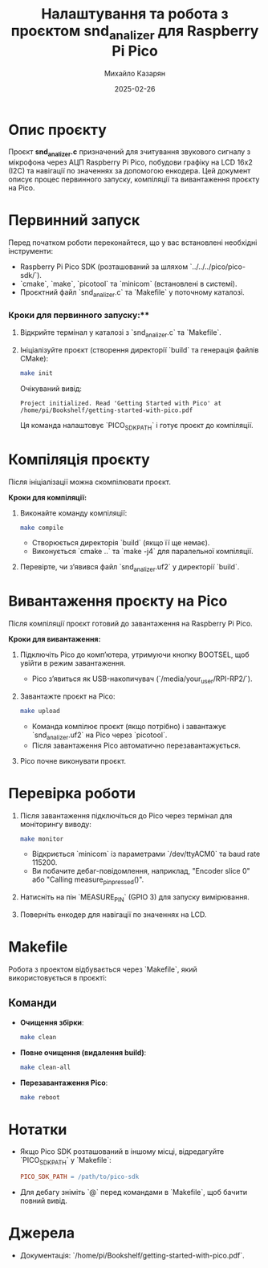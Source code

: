 #+TITLE: Налаштування та робота з проєктом snd_analizer для Raspberry Pi Pico
#+AUTHOR: Михайло Казарян
#+DATE: 2025-02-26
#+STARTUP: overview

* Опис проєкту
Проєкт *snd_analizer.c* призначений для зчитування звукового сигналу з мікрофона через АЦП Raspberry Pi Pico,
побудови графіку на LCD 16x2 (I2C) та навігації по значеннях за допомогою енкодера. Цей документ описує процес
первинного запуску, компіляції та вивантаження проєкту на Pico.

* Первинний запуск
Перед початком роботи переконайтеся, що у вас встановлені необхідні інструменти:
- Raspberry Pi Pico SDK (розташований за шляхом `../../../pico/pico-sdk/`).
- `cmake`, `make`, `picotool` та `minicom` (встановлені в системі).
- Проєктний файл `snd_analizer.c` та `Makefile` у поточному каталозі.

*** Кроки для первинного запуску:**
1. Відкрийте термінал у каталозі з `snd_analizer.c` та `Makefile`.
2. Ініціалізуйте проєкт (створення директорії `build` та генерація файлів CMake):
   #+BEGIN_SRC sh :results output
   make init
   #+END_SRC
   Очікуваний вивід:
   #+BEGIN_EXAMPLE
   Project initialized. Read 'Getting Started with Pico' at /home/pi/Bookshelf/getting-started-with-pico.pdf
   #+END_EXAMPLE
   Ця команда налаштовує `PICO_SDK_PATH` і готує проєкт до компіляції.

* Компіляція проєкту
Після ініціалізації можна скомпілювати проєкт.

**Кроки для компіляції:**
1. Виконайте команду компіляції:
   #+BEGIN_SRC sh :results output
   make compile
   #+END_SRC
   - Створюється директорія `build` (якщо її ще немає).
   - Виконується `cmake ..` та `make -j4` для паралельної компіляції.
2. Перевірте, чи з’явився файл `snd_analizer.uf2` у директорії `build`.

* Вивантаження проєкту на Pico
Після компіляції проєкт готовий до завантаження на Raspberry Pi Pico.

**Кроки для вивантаження:**
1. Підключіть Pico до комп’ютера, утримуючи кнопку BOOTSEL, щоб увійти в режим завантаження.
   - Pico з’явиться як USB-накопичувач (`/media/your_user/RPI-RP2/`).
2. Завантажте проєкт на Pico:
   #+BEGIN_SRC sh :results output
   make upload
   #+END_SRC
   - Команда компілює проєкт (якщо потрібно) і завантажує `snd_analizer.uf2` на Pico через `picotool`.
   - Після завантаження Pico автоматично перезавантажується.
3. Pico почне виконувати проєкт.

* Перевірка роботи
1. Після завантаження підключіться до Pico через термінал для моніторингу виводу:
   #+BEGIN_SRC sh :results output
   make monitor
   #+END_SRC
   - Відкриється `minicom` із параметрами `/dev/ttyACM0` та baud rate 115200.
   - Ви побачите дебаг-повідомлення, наприклад, "Encoder slice 0" або "Calling measure_pin_pressed()".
2. Натисніть на пін `MEASURE_PIN` (GPIO 3) для запуску вимірювання.
3. Поверніть енкодер для навігації по значеннях на LCD.

* Makefile
Робота з проектом відбувається через `Makefile`, який використовується в проєкті:
** Команди
- **Очищення збірки**:
  #+BEGIN_SRC sh :results output
  make clean
  #+END_SRC
- **Повне очищення (видалення build)**:
  #+BEGIN_SRC sh :results output
  make clean-all
  #+END_SRC
- **Перезавантаження Pico**:
  #+BEGIN_SRC sh :results output
  make reboot
  #+END_SRC

* Нотатки
- Якщо Pico SDK розташований в іншому місці, відредагуйте `PICO_SDK_PATH` у `Makefile`:
  #+BEGIN_SRC makefile
  PICO_SDK_PATH = /path/to/pico-sdk
  #+END_SRC
- Для дебагу зніміть `@` перед командами в `Makefile`, щоб бачити повний вивід.

* Джерела
- Документація: `/home/pi/Bookshelf/getting-started-with-pico.pdf`.
